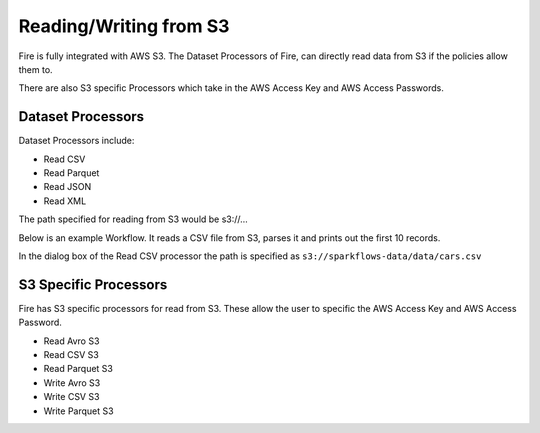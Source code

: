 Reading/Writing from S3
========================

Fire is fully integrated with AWS S3. The Dataset Processors of Fire, can directly read data from S3 if the policies allow them to.

There are also S3 specific Processors which take in the AWS Access Key and AWS Access Passwords.

Dataset Processors
------------------

Dataset Processors include:

* Read CSV
* Read Parquet
* Read JSON
* Read XML

The path specified for reading from S3 would be s3://...

Below is an example Workflow. It reads a CSV file from S3, parses it and prints out the first 10 records.

In the dialog box of the Read CSV processor the path is specified as ``s3://sparkflows-data/data/cars.csv``

.. figure:: ../_assets/aws/s3-workflow-1.png
   :alt: S3 Workflow
   :align: center
   
.. figure:: ../_assets/aws/s3-csv-dialog-1.png
   :alt: S3 CSV Dialog
   :align: center
   
.. figure:: ../_assets/aws/s3-csv-output-1.png
   :alt: S3 CSV Output
   :align: center   


S3 Specific Processors
-------------

Fire has S3 specific processors for read from S3. These allow the user to specific the AWS Access Key and AWS Access Password.

* Read Avro S3
* Read CSV S3
* Read Parquet S3
* Write Avro S3
* Write CSV S3
* Write Parquet S3


